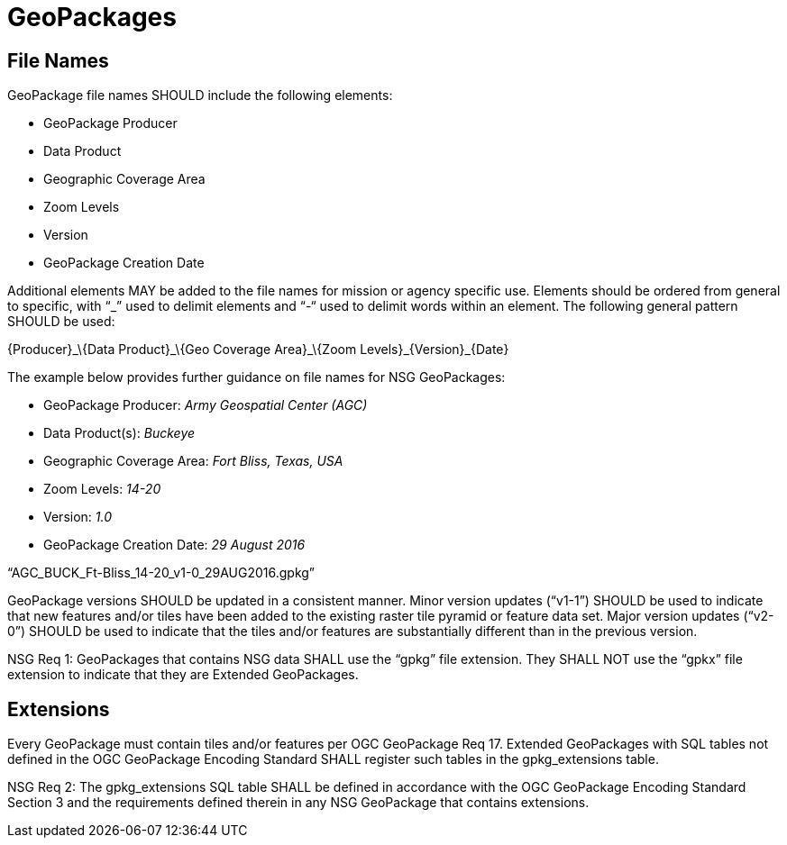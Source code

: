 = GeoPackages

== File Names

GeoPackage file names SHOULD include the following elements:

* GeoPackage Producer
* Data Product
* Geographic Coverage Area
* Zoom Levels
* Version
* GeoPackage Creation Date

Additional elements MAY be added to the file names for mission or agency specific use. Elements should be ordered from general to specific, with “_” used to delimit elements and “-“ used to delimit words within an element. The following general pattern SHOULD be used:

\{Producer}_\{Data Product}_\{Geo Coverage Area}_\{Zoom Levels}_\{Version}_\{Date}

The example below provides further guidance on file names for NSG GeoPackages:

* GeoPackage Producer: _Army Geospatial Center (AGC)_
* Data Product(s): _Buckeye_
* Geographic Coverage Area: _Fort Bliss, Texas, USA_
* Zoom Levels: _14-20_
* Version: _1.0_
* GeoPackage Creation Date: _29 August 2016_

“AGC_BUCK_Ft-Bliss_14-20_v1-0_29AUG2016.gpkg”

GeoPackage versions SHOULD be updated in a consistent manner. Minor version updates (“v1-1”) SHOULD be used to indicate that new features and/or tiles have been added to the existing raster tile pyramid or feature data set. Major version updates (“v2-0”) SHOULD be used to indicate that the tiles and/or features are substantially different than in the previous version.

NSG Req 1: GeoPackages that contains NSG data SHALL use the “gpkg” file extension. They SHALL NOT use the “gpkx” file extension to indicate that they are Extended GeoPackages.

== Extensions

Every GeoPackage must contain tiles and/or features per OGC GeoPackage Req 17. Extended GeoPackages with SQL tables not defined in the OGC GeoPackage Encoding Standard SHALL register such tables in the gpkg_extensions table.

NSG Req 2: The gpkg_extensions SQL table SHALL be defined in accordance with the OGC GeoPackage Encoding Standard Section 3 and the requirements defined therein in any NSG GeoPackage that contains extensions.
